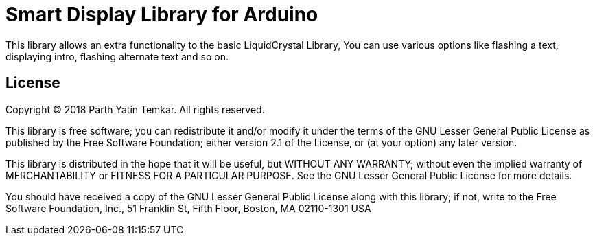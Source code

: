 = Smart Display Library for Arduino =

This library allows an extra functionality to the basic LiquidCrystal Library, You can use various options like flashing a text, displaying intro, flashing alternate text and so on.



== License ==

Copyright (C) 2018 Parth Yatin Temkar. All rights reserved.


This library is free software; you can redistribute it and/or
modify it under the terms of the GNU Lesser General Public
License as published by the Free Software Foundation; either
version 2.1 of the License, or (at your option) any later version.

This library is distributed in the hope that it will be useful,
but WITHOUT ANY WARRANTY; without even the implied warranty of
MERCHANTABILITY or FITNESS FOR A PARTICULAR PURPOSE. See the GNU
Lesser General Public License for more details.

You should have received a copy of the GNU Lesser General Public
License along with this library; if not, write to the Free Software
Foundation, Inc., 51 Franklin St, Fifth Floor, Boston, MA 02110-1301 USA
